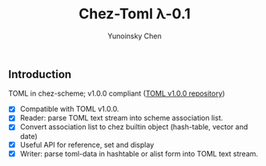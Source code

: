 #+TITLE: Chez-Toml λ-0.1

#+AUTHOR: Yunoinsky Chen

** Introduction

TOML in chez-scheme; v1.0.0 compliant ([[https://github.com/toml-lang/toml][TOML v1.0.0 repository]])

- [X] Compatible with TOML v1.0.0.
- [X] Reader: parse TOML text stream into scheme association list.
- [X] Convert association list to chez builtin object (hash-table, vector and date)
- [X] Useful API for reference, set and display
- [X] Writer: parse toml-data in hashtable or alist form into TOML text stream.
